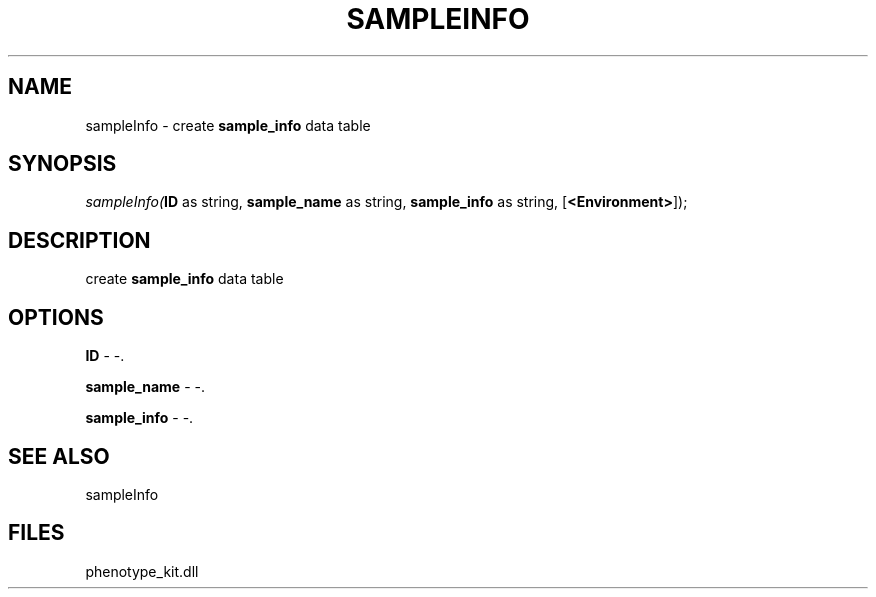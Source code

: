 .\" man page create by R# package system.
.TH SAMPLEINFO 2 2000-1月 "sampleInfo" "sampleInfo"
.SH NAME
sampleInfo \- create \fBsample_info\fR data table
.SH SYNOPSIS
\fIsampleInfo(\fBID\fR as string, 
\fBsample_name\fR as string, 
\fBsample_info\fR as string, 
[\fB<Environment>\fR]);\fR
.SH DESCRIPTION
.PP
create \fBsample_info\fR data table
.PP
.SH OPTIONS
.PP
\fBID\fB \fR\- -. 
.PP
.PP
\fBsample_name\fB \fR\- -. 
.PP
.PP
\fBsample_info\fB \fR\- -. 
.PP
.SH SEE ALSO
sampleInfo
.SH FILES
.PP
phenotype_kit.dll
.PP
